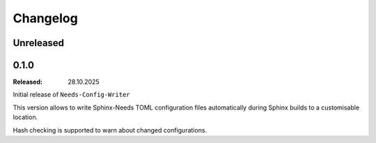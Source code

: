 .. _changelog:

Changelog
=========

.. _unreleased:

Unreleased
----------

.. _`release:0.1.0`:

0.1.0
-----

:Released: 28.10.2025

Initial release of ``Needs-Config-Writer``

This version allows to write Sphinx-Needs TOML
configuration files automatically during Sphinx builds
to a customisable location.

Hash checking is supported to warn about changed configurations.
